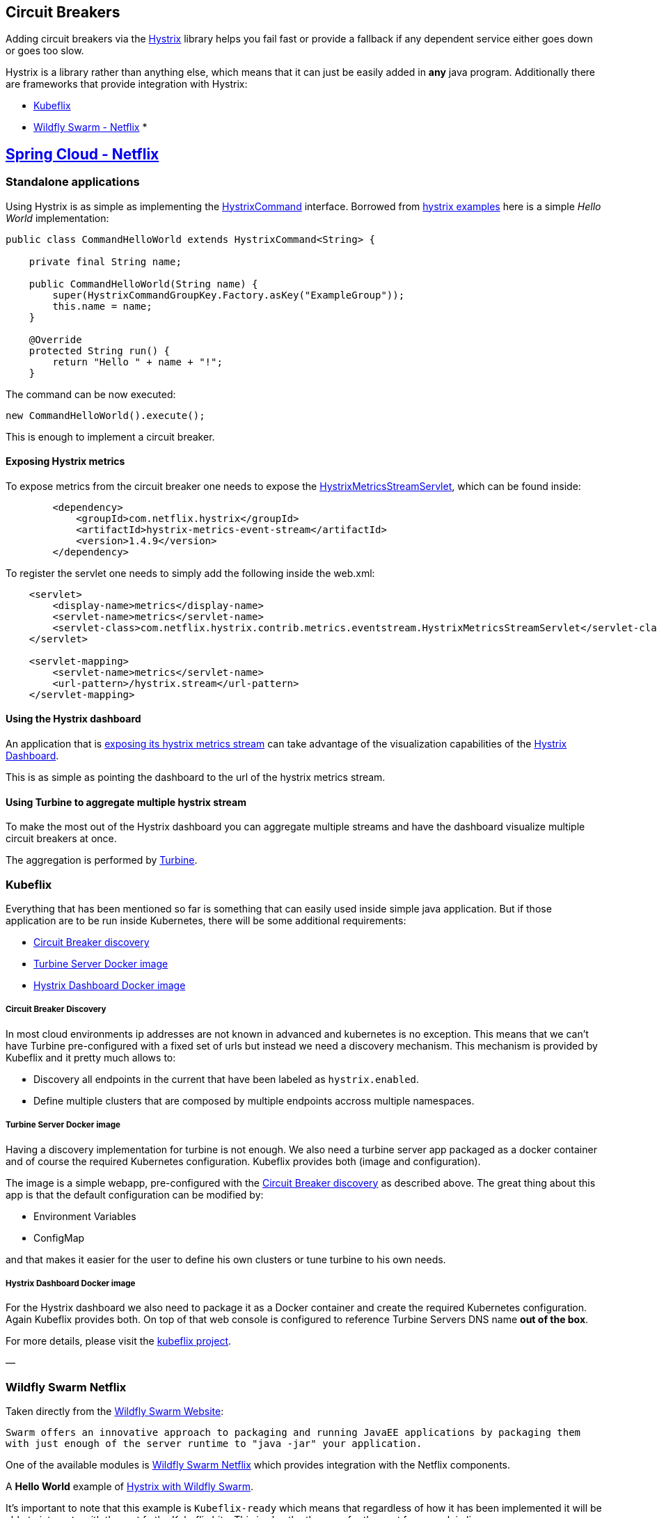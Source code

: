 == Circuit Breakers

Adding circuit breakers via the https://github.com/Netflix/Hystrix[Hystrix] library helps you fail fast or provide a fallback if any dependent service either goes down or goes too slow.

Hystrix is a library rather than anything else, which means that it can just be easily added in *any* java program. Additionally there are frameworks that provide integration with Hystrix:

* link:#kubeflix[Kubeflix]
* link:#wildfly-swarm-netflix[Wildfly Swarm - Netflix]
* 

== link:#spring-cloud-netflix[Spring Cloud - Netflix]

=== Standalone applications

Using Hystrix is as simple as implementing the https://github.com/Netflix/Hystrix/blob/master/hystrix-core/src/main/java/com/netflix/hystrix/HystrixCommand.java[HystrixCommand] interface.
Borrowed from https://github.com/Netflix/Hystrix/tree/master/hystrix-examples[hystrix examples] here is a simple _Hello World_ implementation:

[source]
----
public class CommandHelloWorld extends HystrixCommand<String> {

    private final String name;

    public CommandHelloWorld(String name) {
        super(HystrixCommandGroupKey.Factory.asKey("ExampleGroup"));
        this.name = name;
    }

    @Override
    protected String run() {
        return "Hello " + name + "!";
    }
----

The command can be now executed:

[source]
----
new CommandHelloWorld().execute();
----

This is enough to implement a circuit breaker. 

==== Exposing Hystrix metrics

To expose metrics from the circuit breaker one needs to expose the https://github.com/Netflix/Hystrix/blob/master/hystrix-contrib/hystrix-metrics-event-stream/src/main/java/com/netflix/hystrix/contrib/metrics/eventstream/HystrixMetricsStreamServlet.java[HystrixMetricsStreamServlet], which can be found inside:

[source]
----
        <dependency>
            <groupId>com.netflix.hystrix</groupId>
            <artifactId>hystrix-metrics-event-stream</artifactId>
            <version>1.4.9</version>
        </dependency>
----

To register the servlet one needs to simply add the following inside the web.xml:

[source]
----
    <servlet>
        <display-name>metrics</display-name>
        <servlet-name>metrics</servlet-name>
        <servlet-class>com.netflix.hystrix.contrib.metrics.eventstream.HystrixMetricsStreamServlet</servlet-class>
    </servlet>

    <servlet-mapping>
        <servlet-name>metrics</servlet-name>
        <url-pattern>/hystrix.stream</url-pattern>
    </servlet-mapping>
----

==== Using the Hystrix dashboard

An application that is link:#exposing-hystrix-metrics[exposing its hystrix metrics stream] can take advantage of the visualization capabilities of the https://github.com/Netflix/Hystrix/tree/master/hystrix-dashboard[Hystrix Dashboard].

This is as simple as pointing the dashboard to the url of the hystrix metrics stream. 

==== Using Turbine to aggregate multiple hystrix stream

To make the most out of the Hystrix dashboard you can aggregate multiple streams and have the dashboard visualize multiple circuit breakers at once.

The aggregation is performed by https://github.com/Netflix/Turbine/wiki[Turbine].

=== Kubeflix

Everything that has been mentioned so far is something that can easily used inside simple java application. But if those application are to be run inside Kubernetes, there will be some additional requirements:

* link:#circuit-breaker-discovery[Circuit Breaker discovery]
* link:#turbine-server-docker-image[Turbine Server Docker image]
* link:#hystrix-dashboard-docker-image[Hystrix Dashboard Docker image]

===== Circuit Breaker Discovery

In most cloud environments ip addresses are not known in advanced and kubernetes is no exception. This means that we can't have Turbine pre-configured with a fixed set of urls but instead we need a discovery mechanism.
This mechanism is provided by Kubeflix and it pretty much allows to:

* Discovery all endpoints in the current that have been labeled as `hystrix.enabled`.
* Define multiple clusters that are composed by multiple endpoints accross multiple namespaces.

===== Turbine Server Docker image

Having a discovery implementation for turbine is not enough. We also need a turbine server app packaged as a docker container and of course the required Kubernetes configuration.
Kubeflix provides both (image and configuration).

The image is a simple webapp, pre-configured with the link:#circuit-breaker-discovery[Circuit Breaker discovery] as described above. The great thing about this app is that the default configuration can be modified by:

* Environment Variables
* ConfigMap

and that makes it easier for the user to define his own clusters or tune turbine to his own needs.

===== Hystrix Dashboard Docker image

For the Hystrix dashboard we also need to package it as a Docker container and create the required Kubernetes configuration.
Again Kubeflix provides both. On top of that web console is configured to reference Turbine Servers DNS name *out of the box*. 

For more details, please visit the https://github.com/fabric8io/kubeflix[kubeflix project].

—

=== Wildfly Swarm Netflix

Taken directly from the http://wildfly-swarm.io[Wildfly Swarm Website]:

`Swarm offers an innovative approach to packaging and running JavaEE applications by packaging them with just enough of the server runtime to &quot;java -jar&quot; your application.`

One of the available modules is https://github.com/wildfly-swarm/wildfly-swarm-netflix[Wildfly Swarm Netflix] which provides integration with the Netflix components. 

A *Hello World* example of https://github.com/redhat-helloworld-msa/hola[Hystrix with Wildfly Swarm]. 

It's important to note that this example is `Kubeflix-ready` which means that regardless of how it has been implemented it will be able to integrate with the rest fo the Kubeflix bits. This is also the the case for the next framework in line….

—

=== Spring Cloud Netflix

This project provides integration between Spring Cloud and the Netflix components, including Hystrix as a *Circuit breaker* implementation.
On top of that it provides integration with https://github.com/Netflix/ribbon[Ribbon] and makes it easy to compose rest application that communicate with each other.

For Spring Cloud users it worths mentioning https://github.com/fabric8io/spring-cloud-kubernetes[Spring Cloud Kubernetes] that provides Kubernetes integration with Spring cloud and it allows you to use everything together (Spring Cloud, Kubernetes, Netflix components).